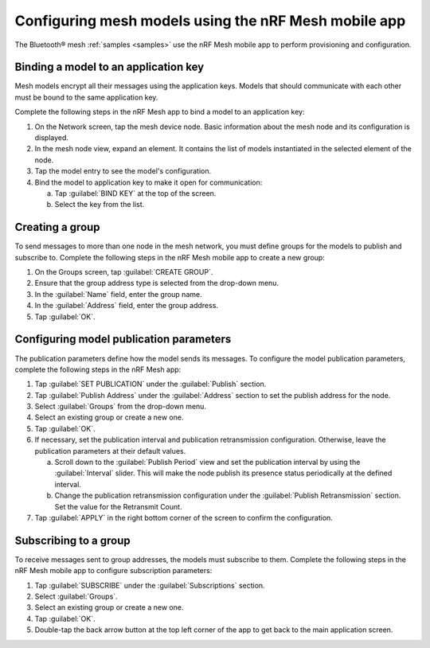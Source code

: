 .. _ug_bt_mesh_model_config_app:

Configuring mesh models using the nRF Mesh mobile app
#####################################################

The Bluetooth® mesh :ref:`samples <samples>` use the nRF Mesh mobile app to perform provisioning and configuration.

Binding a model to an application key
*************************************

Mesh models encrypt all their messages using the application keys.
Models that should communicate with each other must be bound to the same application key.

Complete the following steps in the nRF Mesh app to bind a model to an application key:

1. On the Network screen, tap the mesh device node.
   Basic information about the mesh node and its configuration is displayed.
#. In the mesh node view, expand an element.
   It contains the list of models instantiated in the selected element of the node.
#. Tap the model entry to see the model's configuration.
#. Bind the model to application key to make it open for communication:

   a. Tap :guilabel:`BIND KEY` at the top of the screen.
   #. Select the key from the list.

Creating a group
****************

To send messages to more than one node in the mesh network, you must define groups for the models to publish and subscribe to.
Complete the following steps in the nRF Mesh mobile app to create a new group:

1. On the Groups screen, tap :guilabel:`CREATE GROUP`.
#. Ensure that the group address type is selected from the drop-down menu.
#. In the :guilabel:`Name` field, enter the group name.
#. In the :guilabel:`Address` field, enter the group address.
#. Tap :guilabel:`OK`.

Configuring model publication parameters
****************************************

The publication parameters define how the model sends its messages.
To configure the model publication parameters, complete the following steps in the nRF Mesh app:

1. Tap :guilabel:`SET PUBLICATION` under the :guilabel:`Publish` section.
#. Tap :guilabel:`Publish Address` under the :guilabel:`Address` section to set the publish address for the node.
#. Select :guilabel:`Groups` from the drop-down menu.
#. Select an existing group or create a new one.
#. Tap :guilabel:`OK`.
#. If necessary, set the publication interval and publication retransmission configuration.
   Otherwise, leave the publication parameters at their default values.

   a. Scroll down to the :guilabel:`Publish Period` view and set the publication interval by using the :guilabel:`Interval` slider.
      This will make the node publish its presence status periodically at the defined interval.
   b. Change the publication retransmission configuration under the :guilabel:`Publish Retransmission` section. Set the value for the Retransmit Count.

#. Tap :guilabel:`APPLY` in the right bottom corner of the screen to confirm the configuration.

Subscribing to a group
**********************

To receive messages sent to group addresses, the models must subscribe to them.
Complete the following steps in the nRF Mesh mobile app to configure subscription parameters:

1. Tap :guilabel:`SUBSCRIBE` under the :guilabel:`Subscriptions` section.
#. Select :guilabel:`Groups`.
#. Select an existing group or create a new one.
#. Tap :guilabel:`OK`.
#. Double-tap the back arrow button at the top left corner of the app to get back to the main application screen.
